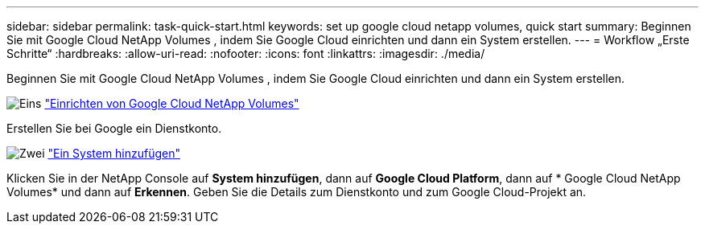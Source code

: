 ---
sidebar: sidebar 
permalink: task-quick-start.html 
keywords: set up google cloud netapp volumes, quick start 
summary: Beginnen Sie mit Google Cloud NetApp Volumes , indem Sie Google Cloud einrichten und dann ein System erstellen. 
---
= Workflow „Erste Schritte“
:hardbreaks:
:allow-uri-read: 
:nofooter: 
:icons: font
:linkattrs: 
:imagesdir: ./media/


[role="lead"]
Beginnen Sie mit Google Cloud NetApp Volumes , indem Sie Google Cloud einrichten und dann ein System erstellen.

.image:https://raw.githubusercontent.com/NetAppDocs/common/main/media/number-1.png["Eins"] link:task-set-up-gcnv.html["Einrichten von Google Cloud NetApp Volumes"]
[role="quick-margin-para"]
Erstellen Sie bei Google ein Dienstkonto.

.image:https://raw.githubusercontent.com/NetAppDocs/common/main/media/number-2.png["Zwei"] link:task-create-working-env.html["Ein System hinzufügen"]
[role="quick-margin-para"]
Klicken Sie in der NetApp Console auf *System hinzufügen*, dann auf *Google Cloud Platform*, dann auf * Google Cloud NetApp Volumes* und dann auf *Erkennen*.  Geben Sie die Details zum Dienstkonto und zum Google Cloud-Projekt an.
